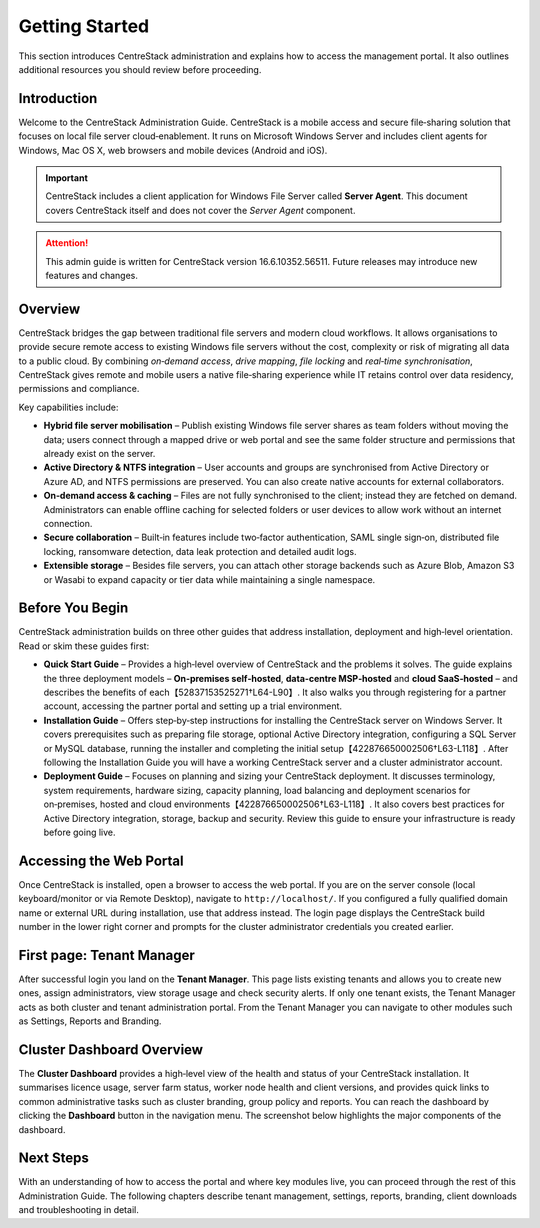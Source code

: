 Getting Started
===============

This section introduces CentreStack administration and explains how to access the
management portal. It also outlines additional resources you should review before
proceeding.

Introduction
------------

Welcome to the CentreStack Administration Guide. CentreStack is a mobile access
and secure file‑sharing solution that focuses on local file server
cloud‑enablement. It runs on Microsoft Windows Server and includes client
agents for Windows, Mac OS X, web browsers and mobile devices (Android and iOS).

.. important::

   CentreStack includes a client application for Windows File Server called
   **Server Agent**. This document covers CentreStack itself and does not cover
   the *Server Agent* component.

.. attention::

   This admin guide is written for CentreStack version 16.6.10352.56511. Future
   releases may introduce new features and changes.

Overview
--------

CentreStack bridges the gap between traditional file servers and modern cloud
workflows. It allows organisations to provide secure remote access to existing
Windows file servers without the cost, complexity or risk of migrating all
data to a public cloud. By combining *on‑demand access*, *drive mapping*,
*file locking* and *real‑time synchronisation*, CentreStack gives remote and
mobile users a native file‑sharing experience while IT retains control over
data residency, permissions and compliance.

Key capabilities include:

* **Hybrid file server mobilisation** – Publish existing Windows file server
  shares as team folders without moving the data; users connect through a
  mapped drive or web portal and see the same folder structure and
  permissions that already exist on the server.
* **Active Directory & NTFS integration** – User accounts and groups are
  synchronised from Active Directory or Azure AD, and NTFS permissions are
  preserved. You can also create native accounts for external collaborators.
* **On‑demand access & caching** – Files are not fully synchronised to the
  client; instead they are fetched on demand. Administrators can enable
  offline caching for selected folders or user devices to allow work without
  an internet connection.
* **Secure collaboration** – Built‑in features include two‑factor
  authentication, SAML single sign‑on, distributed file locking, ransomware
  detection, data leak protection and detailed audit logs.
* **Extensible storage** – Besides file servers, you can attach other
  storage backends such as Azure Blob, Amazon S3 or Wasabi to expand
  capacity or tier data while maintaining a single namespace.

Before You Begin
----------------

CentreStack administration builds on three other guides that address installation,
deployment and high‑level orientation. Read or skim these guides first:

* **Quick Start Guide** – Provides a high‑level overview of CentreStack and the
  problems it solves. The guide explains the three deployment models – **On‑premises
  self‑hosted**, **data‑centre MSP‑hosted** and **cloud SaaS‑hosted** – and
  describes the benefits of each【52837153525271†L64-L90】. It also walks you through
  registering for a partner account, accessing the partner portal and setting up a
  trial environment.

* **Installation Guide** – Offers step‑by‑step instructions for installing the
  CentreStack server on Windows Server. It covers prerequisites such as preparing
  file storage, optional Active Directory integration, configuring a SQL Server or
  MySQL database, running the installer and completing the initial setup【422876650002506†L63-L118】.
  After following the Installation Guide you will have a working CentreStack server
  and a cluster administrator account.

* **Deployment Guide** – Focuses on planning and sizing your CentreStack
  deployment. It discusses terminology, system requirements, hardware sizing,
  capacity planning, load balancing and deployment scenarios for on‑premises,
  hosted and cloud environments【422876650002506†L63-L118】. It also covers best
  practices for Active Directory integration, storage, backup and security. Review
  this guide to ensure your infrastructure is ready before going live.

Accessing the Web Portal
------------------------

Once CentreStack is installed, open a browser to access the web portal. If you are
on the server console (local keyboard/monitor or via Remote Desktop), navigate to
``http://localhost/``. If you configured a fully qualified domain name or external
URL during installation, use that address instead. The login page displays the
CentreStack build number in the lower right corner and prompts for the
cluster administrator credentials you created earlier.

First page: Tenant Manager
--------------------------

After successful login you land on the **Tenant Manager**. This page lists
existing tenants and allows you to create new ones, assign administrators, view
storage usage and check security alerts. If only one tenant exists, the Tenant
Manager acts as both cluster and tenant administration portal. From the Tenant
Manager you can navigate to other modules such as Settings, Reports and
Branding.

Cluster Dashboard Overview
--------------------------

The **Cluster Dashboard** provides a high‑level view of the health and status of
your CentreStack installation. It summarises licence usage, server farm status,
worker node health and client versions, and provides quick links to common
administrative tasks such as cluster branding, group policy and reports. You can
reach the dashboard by clicking the **Dashboard** button in the navigation menu.
The screenshot below highlights the major components of the dashboard.

.. image:: cluster_dashboard.png
   :alt: Cluster Dashboard overview
   :width: 600px

Next Steps
----------

With an understanding of how to access the portal and where key modules live,
you can proceed through the rest of this Administration Guide. The following
chapters describe tenant management, settings, reports, branding, client
downloads and troubleshooting in detail.
